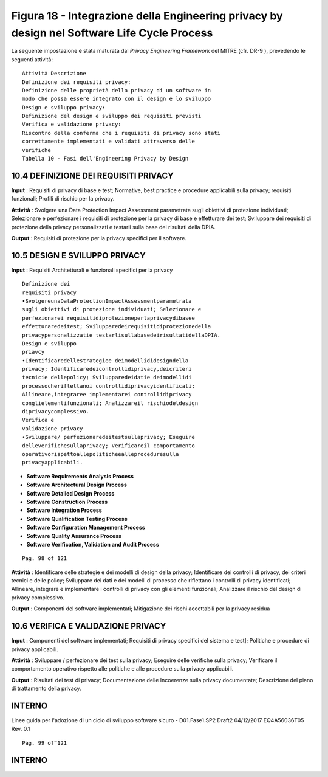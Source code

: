 .. _figura-18---integrazione-della-engineering-privacy-by-design-nel-software-life-cycle-process:

Figura 18 - Integrazione della Engineering privacy by design nel Software Life Cycle Process
============================================================================================

La seguente impostazione è stata maturata dal *Privacy Engineering
Framework* del MITRE (cfr. DR-9 ), prevedendo le seguenti attività:

::

   Attività Descrizione
   Definizione dei requisiti privacy:
   Definizione delle proprietà della privacy di un software in
   modo che possa essere integrato con il design e lo sviluppo
   Design e sviluppo privacy:
   Definizione del design e sviluppo dei requisiti previsti
   Verifica e validazione privacy:
   Riscontro della conferma che i requisiti di privacy sono stati
   correttamente implementati e validati attraverso delle
   verifiche
   Tabella 10 - Fasi dell'Engineering Privacy by Design

.. _definizione-dei-requisiti-privacy:

10.4 DEFINIZIONE DEI REQUISITI PRIVACY
--------------------------------------

**Input** : Requisiti di privacy di base e test; Normative, best
practice e procedure applicabili sulla privacy; requisiti funzionali;
Profili di rischio per la privacy.

**Attività** : Svolgere una Data Protection Impact Assessment
parametrata sugli obiettivi di protezione individuati; Selezionare e
perfezionare i requisiti di protezione per la privacy di base e
effetturare dei test; Sviluppare dei requisiti di protezione della
privacy personalizzati e testarli sulla base dei risultati della DPIA.

**Output** : Requisiti di protezione per la privacy specifici per il
software.

.. _design-e-sviluppo-privacy:

10.5 DESIGN E SVILUPPO PRIVACY
------------------------------

**Input** : Requisiti Architetturali e funzionali specifici per la
privacy

::

   Definizione dei
   requisiti privacy
   •SvolgereunaDataProtectionImpactAssessmentparametrata
   sugli obiettivi di protezione individuati; Selezionare e
   perfezionarei requisitidiprotezioneperlaprivacydibasee
   effetturaredeitest; Svilupparedeirequisitidiprotezionedella
   privacypersonalizzatie testarlisullabasedeirisultatidellaDPIA.
   Design e sviluppo
   priavcy
   •Identificaredellestrategiee deimodellididesigndella
   privacy; Identificaredeicontrollidiprivacy,deicriteri
   tecnicie dellepolicy; Svilupparedeidatie deimodellidi
   processocheriflettanoi controllidiprivacyidentificati;
   Allineare,integraree implementarei controllidiprivacy
   conglielementifunzionali; Analizzareil rischiodeldesign
   diprivacycomplessivo.
   Verifica e
   validazione privacy
   •Sviluppare/ perfezionaredeitestsullaprivacy; Eseguire
   delleverifichesullaprivacy; Verificareil comportamento
   operativorispettoallepoliticheealleproceduresulla
   privacyapplicabili.

-  **Software Requirements Analysis** **Process**

-  **Software Architectural Design Process**

-  **Software Detailed Design Process**

-  **Software Construction Process**

-  **Software Integration Process**

-  **Software Qualification Testing Process**

-  **Software Configuration Management Process**

-  **Software Quality Assurance Process**

-  **Software Verification, Validation and Audit Process**

::

   Pag. 98 of 121

**Attività** : Identificare delle strategie e dei modelli di design
della privacy; Identificare dei controlli di privacy, dei criteri
tecnici e delle policy; Sviluppare dei dati e dei modelli di processo
che riflettano i controlli di privacy identificati; Allineare, integrare
e implementare i controlli di privacy con gli elementi funzionali;
Analizzare il rischio del design di privacy complessivo.

**Output** : Componenti del software implementati; Mitigazione dei
rischi accettabili per la privacy residua

.. _verifica-e-validazione-privacy:

10.6 VERIFICA E VALIDAZIONE PRIVACY
-----------------------------------

**Input** : Componenti del software implementati; Requisiti di privacy
specifici del sistema e test]; Politiche e procedure di privacy
applicabili.

**Attività** : Sviluppare / perfezionare dei test sulla privacy;
Eseguire delle verifiche sulla privacy; Verificare il comportamento
operativo rispetto alle politiche e alle procedure sulla privacy
applicabili.

**Output** : Risultati dei test di privacy; Documentazione delle
Incoerenze sulla privacy documentate; Descrizione del piano di
trattamento della privacy.

.. _interno:

INTERNO
-------

Linee guida per l'adozione di un ciclo di sviluppo software sicuro -
D01.Fase1.SP2 Draft2 04/12/2017 EQ4A56036T05 Rev. 0.1

::

   Pag. 99 of^121

.. _interno-1:

.. _interno-1:

INTERNO
-------
